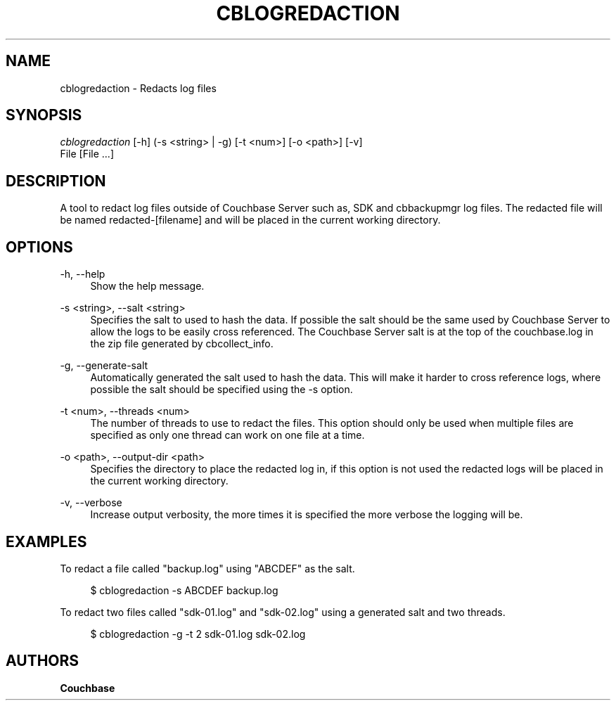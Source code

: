 '\" t
.\"     Title: cblogredaction
.\"    Author: Couchbase
.\" Generator: DocBook XSL Stylesheets v1.79.1 <http://docbook.sf.net/>
.\"      Date: 07/30/2018
.\"    Manual: Couchbase CLI Manual
.\"    Source: Couchbase CLI 1.0.0
.\"  Language: English
.\"
.TH "CBLOGREDACTION" "1" "07/30/2018" "Couchbase CLI 1\&.0\&.0" "Couchbase CLI Manual"
.\" -----------------------------------------------------------------
.\" * Define some portability stuff
.\" -----------------------------------------------------------------
.\" ~~~~~~~~~~~~~~~~~~~~~~~~~~~~~~~~~~~~~~~~~~~~~~~~~~~~~~~~~~~~~~~~~
.\" http://bugs.debian.org/507673
.\" http://lists.gnu.org/archive/html/groff/2009-02/msg00013.html
.\" ~~~~~~~~~~~~~~~~~~~~~~~~~~~~~~~~~~~~~~~~~~~~~~~~~~~~~~~~~~~~~~~~~
.ie \n(.g .ds Aq \(aq
.el       .ds Aq '
.\" -----------------------------------------------------------------
.\" * set default formatting
.\" -----------------------------------------------------------------
.\" disable hyphenation
.nh
.\" disable justification (adjust text to left margin only)
.ad l
.\" -----------------------------------------------------------------
.\" * MAIN CONTENT STARTS HERE *
.\" -----------------------------------------------------------------
.SH "NAME"
cblogredaction \- Redacts log files
.SH "SYNOPSIS"
.sp
.nf
\fIcblogredaction\fR [\-h] (\-s <string> | \-g) [\-t <num>] [\-o <path>] [\-v]
                 File [File \&...]
.fi
.SH "DESCRIPTION"
.sp
A tool to redact log files outside of Couchbase Server such as, SDK and cbbackupmgr log files\&. The redacted file will be named redacted\-[filename] and will be placed in the current working directory\&.
.SH "OPTIONS"
.PP
\-h, \-\-help
.RS 4
Show the help message\&.
.RE
.PP
\-s <string>, \-\-salt <string>
.RS 4
Specifies the salt to used to hash the data\&. If possible the salt should be the same used by Couchbase Server to allow the logs to be easily cross referenced\&. The Couchbase Server salt is at the top of the couchbase\&.log in the zip file generated by cbcollect_info\&.
.RE
.PP
\-g, \-\-generate\-salt
.RS 4
Automatically generated the salt used to hash the data\&. This will make it harder to cross reference logs, where possible the salt should be specified using the \-s option\&.
.RE
.PP
\-t <num>, \-\-threads <num>
.RS 4
The number of threads to use to redact the files\&. This option should only be used when multiple files are specified as only one thread can work on one file at a time\&.
.RE
.PP
\-o <path>, \-\-output\-dir <path>
.RS 4
Specifies the directory to place the redacted log in, if this option is not used the redacted logs will be placed in the current working directory\&.
.RE
.PP
\-v, \-\-verbose
.RS 4
Increase output verbosity, the more times it is specified the more verbose the logging will be\&.
.RE
.SH "EXAMPLES"
.sp
To redact a file called "backup\&.log" using "ABCDEF" as the salt\&.
.sp
.if n \{\
.RS 4
.\}
.nf
$ cblogredaction \-s ABCDEF backup\&.log
.fi
.if n \{\
.RE
.\}
.sp
To redact two files called "sdk\-01\&.log" and "sdk\-02\&.log" using a generated salt and two threads\&.
.sp
.if n \{\
.RS 4
.\}
.nf
$ cblogredaction \-g \-t 2 sdk\-01\&.log sdk\-02\&.log
.fi
.if n \{\
.RE
.\}
.SH "AUTHORS"
.PP
\fBCouchbase\fR
